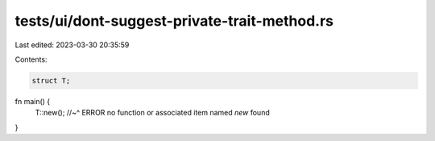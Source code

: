 tests/ui/dont-suggest-private-trait-method.rs
=============================================

Last edited: 2023-03-30 20:35:59

Contents:

.. code-block:: rs

    struct T;

fn main() {
    T::new();
    //~^ ERROR no function or associated item named `new` found
}


